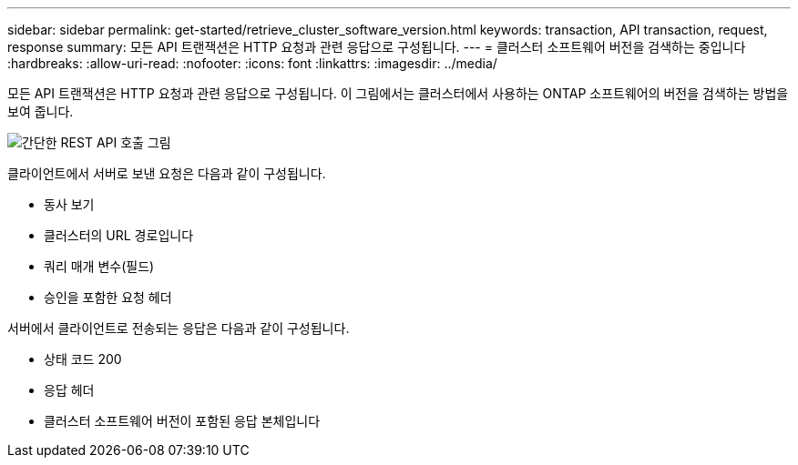 ---
sidebar: sidebar 
permalink: get-started/retrieve_cluster_software_version.html 
keywords: transaction, API transaction, request, response 
summary: 모든 API 트랜잭션은 HTTP 요청과 관련 응답으로 구성됩니다. 
---
= 클러스터 소프트웨어 버전을 검색하는 중입니다
:hardbreaks:
:allow-uri-read: 
:nofooter: 
:icons: font
:linkattrs: 
:imagesdir: ../media/


[role="lead"]
모든 API 트랜잭션은 HTTP 요청과 관련 응답으로 구성됩니다. 이 그림에서는 클러스터에서 사용하는 ONTAP 소프트웨어의 버전을 검색하는 방법을 보여 줍니다.

image:rest_call_01.png["간단한 REST API 호출 그림"]

클라이언트에서 서버로 보낸 요청은 다음과 같이 구성됩니다.

* 동사 보기
* 클러스터의 URL 경로입니다
* 쿼리 매개 변수(필드)
* 승인을 포함한 요청 헤더


서버에서 클라이언트로 전송되는 응답은 다음과 같이 구성됩니다.

* 상태 코드 200
* 응답 헤더
* 클러스터 소프트웨어 버전이 포함된 응답 본체입니다

